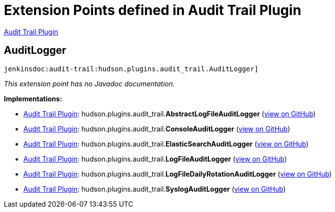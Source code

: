 = Extension Points defined in Audit Trail Plugin

https://plugins.jenkins.io/audit-trail[Audit Trail Plugin]

== AuditLogger
`jenkinsdoc:audit-trail:hudson.plugins.audit_trail.AuditLogger]`

_This extension point has no Javadoc documentation._

**Implementations:**

* https://plugins.jenkins.io/audit-trail[Audit Trail Plugin]: hudson.+++<wbr/>+++plugins.+++<wbr/>+++audit_trail.+++<wbr/>+++**AbstractLogFileAuditLogger** (link:https://github.com/jenkinsci/audit-trail-plugin/search?q=AbstractLogFileAuditLogger&type=Code[view on GitHub])
* https://plugins.jenkins.io/audit-trail[Audit Trail Plugin]: hudson.+++<wbr/>+++plugins.+++<wbr/>+++audit_trail.+++<wbr/>+++**ConsoleAuditLogger** (link:https://github.com/jenkinsci/audit-trail-plugin/search?q=ConsoleAuditLogger&type=Code[view on GitHub])
* https://plugins.jenkins.io/audit-trail[Audit Trail Plugin]: hudson.+++<wbr/>+++plugins.+++<wbr/>+++audit_trail.+++<wbr/>+++**ElasticSearchAuditLogger** (link:https://github.com/jenkinsci/audit-trail-plugin/search?q=ElasticSearchAuditLogger&type=Code[view on GitHub])
* https://plugins.jenkins.io/audit-trail[Audit Trail Plugin]: hudson.+++<wbr/>+++plugins.+++<wbr/>+++audit_trail.+++<wbr/>+++**LogFileAuditLogger** (link:https://github.com/jenkinsci/audit-trail-plugin/search?q=LogFileAuditLogger&type=Code[view on GitHub])
* https://plugins.jenkins.io/audit-trail[Audit Trail Plugin]: hudson.+++<wbr/>+++plugins.+++<wbr/>+++audit_trail.+++<wbr/>+++**LogFileDailyRotationAuditLogger** (link:https://github.com/jenkinsci/audit-trail-plugin/search?q=LogFileDailyRotationAuditLogger&type=Code[view on GitHub])
* https://plugins.jenkins.io/audit-trail[Audit Trail Plugin]: hudson.+++<wbr/>+++plugins.+++<wbr/>+++audit_trail.+++<wbr/>+++**SyslogAuditLogger** (link:https://github.com/jenkinsci/audit-trail-plugin/search?q=SyslogAuditLogger&type=Code[view on GitHub])

